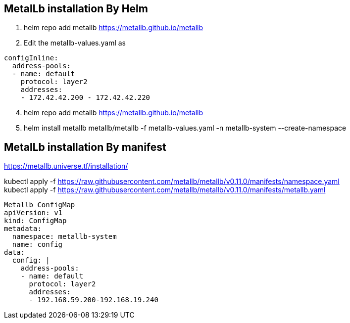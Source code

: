 == MetalLb installation By Helm

. helm repo add metallb https://metallb.github.io/metallb

. Edit the metallb-values.yaml as

[source,yaml]
----
configInline:
  address-pools:
  - name: default
    protocol: layer2
    addresses:
    - 172.42.42.200 - 172.42.42.220
----

[start=4]
. helm repo add metallb https://metallb.github.io/metallb
. helm install metallb metallb/metallb -f metallb-values.yaml -n metallb-system --create-namespace
    



== MetalLb installation By manifest
https://metallb.universe.tf/installation/

kubectl apply -f https://raw.githubusercontent.com/metallb/metallb/v0.11.0/manifests/namespace.yaml +
kubectl apply -f https://raw.githubusercontent.com/metallb/metallb/v0.11.0/manifests/metallb.yaml

[source,yaml]
----

Metallb ConfigMap 
apiVersion: v1
kind: ConfigMap
metadata:
  namespace: metallb-system
  name: config
data:
  config: |
    address-pools:
    - name: default
      protocol: layer2
      addresses:
      - 192.168.59.200-192.168.19.240
----      
